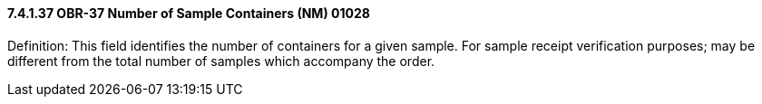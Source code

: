 ==== 7.4.1.37 OBR-37 Number of Sample Containers (NM) 01028

Definition: This field identifies the number of containers for a given sample. For sample receipt verification purposes; may be different from the total number of samples which accompany the order.

